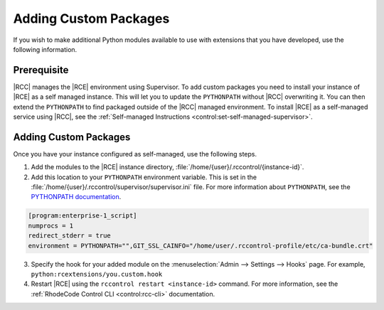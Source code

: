 Adding Custom Packages
======================

If you wish to make additional Python modules available to use with
extensions that you have developed, use the following information.

Prerequisite
------------

|RCC| manages the |RCE| environment using Supervisor. To add custom packages
you need to install your instance of |RCE| as a self managed
instance. This will let you to update the ``PYTHONPATH`` without |RCC|
overwriting it. You can then extend the ``PYTHONPATH`` to find packaged
outside of the |RCC| managed environment. To install |RCE| as a self-managed
service using |RCC|, see the
:ref:`Self-managed Instructions <control:set-self-managed-supervisor>`.

Adding Custom Packages
----------------------

Once you have your instance configured as self-managed, use the following steps.

1. Add the modules to the |RCE| instance directory,
   :file:`/home/{user}/.rccontrol/{instance-id}`.
2. Add this location to your ``PYTHONPATH`` environment variable. This is set
   in the :file:`/home/{user}/.rccontrol/supervisor/supervisor.ini` file. For
   more information about ``PYTHONPATH``, see the `PYTHONPATH documentation`_.

.. code-block:: ini

   [program:enterprise-1_script]
   numprocs = 1
   redirect_stderr = true
   environment = PYTHONPATH="",GIT_SSL_CAINFO="/home/user/.rccontrol-profile/etc/ca-bundle.crt"

3. Specify the hook for your added module on the
   :menuselection:`Admin --> Settings --> Hooks` page. For
   example, ``python:rcextensions/you.custom.hook``
4. Restart |RCE| using the ``rccontrol restart <instance-id>`` command.
   For more information, see the :ref:`RhodeCode Control CLI <control:rcc-cli>`
   documentation.

.. _PYTHONPATH documentation: https://docs.python.org/2/using/cmdline.html#envvar-PYTHONPATH
